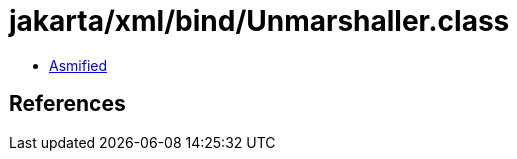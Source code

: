 = jakarta/xml/bind/Unmarshaller.class

 - link:Unmarshaller-asmified.java[Asmified]

== References

